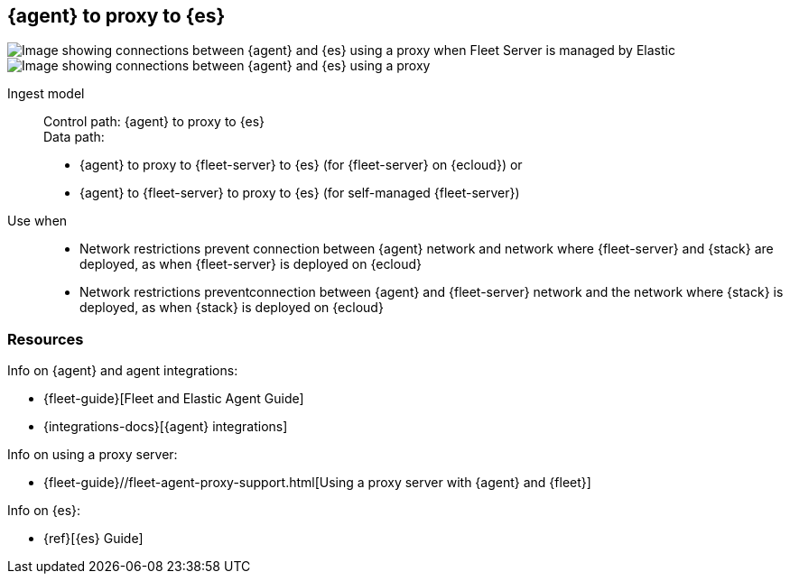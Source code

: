[[agent-proxy]]
== {agent} to proxy to {es}

image::images/ea-proxy-fs-es.png[Image showing connections between {agent} and {es} using a proxy when Fleet Server is managed by Elastic]

image::images/ea-fs-proxy-es.png[Image showing connections between {agent} and {es} using a proxy]

Ingest model::
Control path: {agent} to proxy to {es} +
Data path: 
* {agent} to proxy to {fleet-server} to {es} (for {fleet-server} on {ecloud}) or +
* {agent} to {fleet-server} to proxy to {es} (for self-managed {fleet-server}) 

Use when::
* Network restrictions prevent connection between {agent} network and network where {fleet-server} and {stack} are deployed, as when {fleet-server} is deployed on {ecloud}
* Network restrictions preventconnection between {agent} and {fleet-server} network and the network where {stack} is deployed, as when {stack} is deployed on {ecloud}


[discrete]
[[agent-proxy-resources]]
=== Resources

Info on {agent} and agent integrations:

* {fleet-guide}[Fleet and Elastic Agent Guide]
* {integrations-docs}[{agent} integrations]

Info on using a proxy server:

* {fleet-guide}//fleet-agent-proxy-support.html[Using a proxy server with {agent} and {fleet}]

Info on {es}:

* {ref}[{es} Guide]
